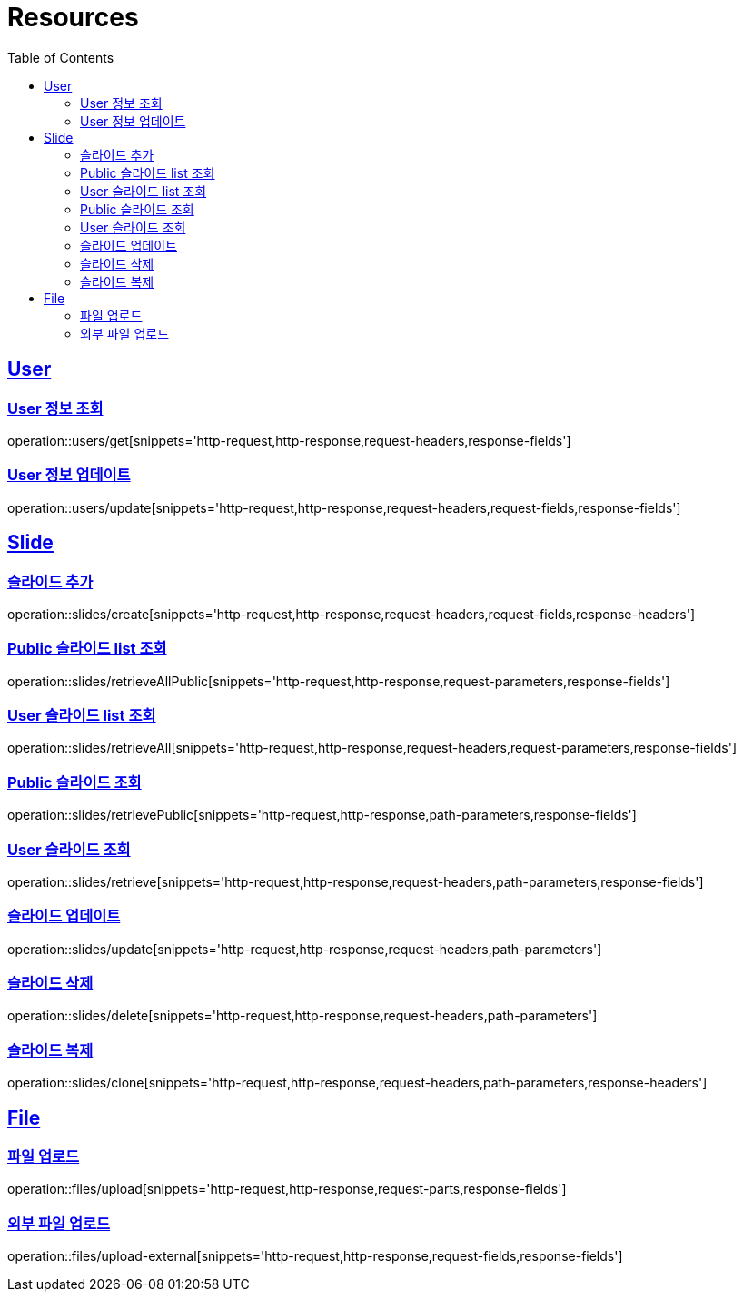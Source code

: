 ifndef::snippets[]
:snippets: ../../../build/generated-snippets
endif::[]
:doctype: book
:icons: font
:source-highlighter: highlightjs
:toc: left
:toclevels: 2
:sectlinks:
:operation-http-request-title: Example Request
:operation-http-response-title: Example Response

[[resources]]
= Resources

[[resources-users]]
== User

[[resources-users-get]]
=== User 정보 조회

operation::users/get[snippets='http-request,http-response,request-headers,response-fields']

[[resources-users-update]]
=== User 정보 업데이트

operation::users/update[snippets='http-request,http-response,request-headers,request-fields,response-fields']

[[resources-slides]]
== Slide

[[resources-slides-create]]
=== 슬라이드 추가

operation::slides/create[snippets='http-request,http-response,request-headers,request-fields,response-headers']

[[resources-slides-retrieveAll-Public]]
=== Public 슬라이드 list 조회

operation::slides/retrieveAllPublic[snippets='http-request,http-response,request-parameters,response-fields']

[[resources-slides-retrieveAll-User]]
=== User 슬라이드 list 조회

operation::slides/retrieveAll[snippets='http-request,http-response,request-headers,request-parameters,response-fields']

[[resources-slides-retrieve-Public]]
=== Public 슬라이드 조회

operation::slides/retrievePublic[snippets='http-request,http-response,path-parameters,response-fields']

[[resources-slides-retrieve-User]]
=== User 슬라이드 조회

operation::slides/retrieve[snippets='http-request,http-response,request-headers,path-parameters,response-fields']

[[resources-slides-update]]
=== 슬라이드 업데이트

operation::slides/update[snippets='http-request,http-response,request-headers,path-parameters']

[[resources-slides-delete]]
=== 슬라이드 삭제

operation::slides/delete[snippets='http-request,http-response,request-headers,path-parameters']

[[resources-slides-clone]]
=== 슬라이드 복제

operation::slides/clone[snippets='http-request,http-response,request-headers,path-parameters,response-headers']

[[resources-files]]
== File

[[resources-files-upload]]
=== 파일 업로드

operation::files/upload[snippets='http-request,http-response,request-parts,response-fields']

[[resources-files-upload-external]]
=== 외부 파일 업로드

operation::files/upload-external[snippets='http-request,http-response,request-fields,response-fields']
